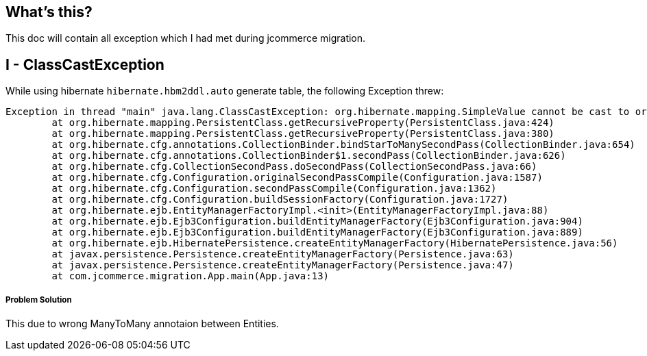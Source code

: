 What's this?
------------
This doc will contain all exception which I had met during jcommerce migration.


I - ClassCastException
----------------------

While using hibernate `hibernate.hbm2ddl.auto` generate table, the following Exception threw:

----
Exception in thread "main" java.lang.ClassCastException: org.hibernate.mapping.SimpleValue cannot be cast to org.hibernate.mapping.Component
	at org.hibernate.mapping.PersistentClass.getRecursiveProperty(PersistentClass.java:424)
	at org.hibernate.mapping.PersistentClass.getRecursiveProperty(PersistentClass.java:380)
	at org.hibernate.cfg.annotations.CollectionBinder.bindStarToManySecondPass(CollectionBinder.java:654)
	at org.hibernate.cfg.annotations.CollectionBinder$1.secondPass(CollectionBinder.java:626)
	at org.hibernate.cfg.CollectionSecondPass.doSecondPass(CollectionSecondPass.java:66)
	at org.hibernate.cfg.Configuration.originalSecondPassCompile(Configuration.java:1587)
	at org.hibernate.cfg.Configuration.secondPassCompile(Configuration.java:1362)
	at org.hibernate.cfg.Configuration.buildSessionFactory(Configuration.java:1727)
	at org.hibernate.ejb.EntityManagerFactoryImpl.<init>(EntityManagerFactoryImpl.java:88)
	at org.hibernate.ejb.Ejb3Configuration.buildEntityManagerFactory(Ejb3Configuration.java:904)
	at org.hibernate.ejb.Ejb3Configuration.buildEntityManagerFactory(Ejb3Configuration.java:889)
	at org.hibernate.ejb.HibernatePersistence.createEntityManagerFactory(HibernatePersistence.java:56)
	at javax.persistence.Persistence.createEntityManagerFactory(Persistence.java:63)
	at javax.persistence.Persistence.createEntityManagerFactory(Persistence.java:47)
	at com.jcommerce.migration.App.main(App.java:13)
----

Problem Solution
++++++++++++++++

This due to wrong ManyToMany annotaion between Entities.

